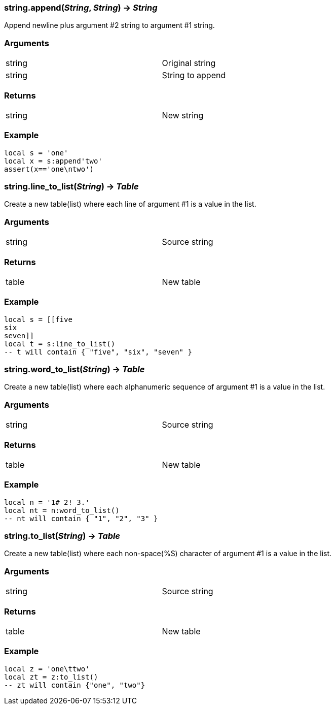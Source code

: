 
=== *string.append*(_String_, _String_) -> _String_
Append newline plus argument #2 string to argument #1 string.

=== Arguments
[width="72%"]
|===
|string| Original string
|string| String to append
|===

=== Returns
[width="72%"]
|===
|string| New string
|===

=== Example
----
local s = 'one'
local x = s:append'two'
assert(x=='one\ntwo')
----

=== *string.line_to_list*(_String_) -> _Table_
Create a new table(list) where each line of argument #1 is a value in the list.

=== Arguments
[width="72%"]
|===
|string| Source string
|===

=== Returns
[width="72%"]
|===
|table| New table
|===

=== Example
----
local s = [[five
six
seven]]
local t = s:line_to_list()
-- t will contain { "five", "six", "seven" }
----

=== *string.word_to_list*(_String_) -> _Table_
Create a new table(list) where each alphanumeric sequence of argument #1 is a value in the list.

=== Arguments
[width="72%"]
|===
|string| Source string
|===

=== Returns
[width="72%"]
|===
|table| New table
|===

=== Example
----
local n = '1# 2! 3.'
local nt = n:word_to_list()
-- nt will contain { "1", "2", "3" }
----

=== *string.to_list*(_String_) -> _Table_
Create a new table(list) where each non-space(%S) character of argument #1 is a value in the list.

=== Arguments
[width="72%"]
|===
|string| Source string
|===

=== Returns
[width="72%"]
|===
|table| New table
|===

=== Example
----
local z = 'one\ttwo'
local zt = z:to_list()
-- zt will contain {"one", "two"}
----
